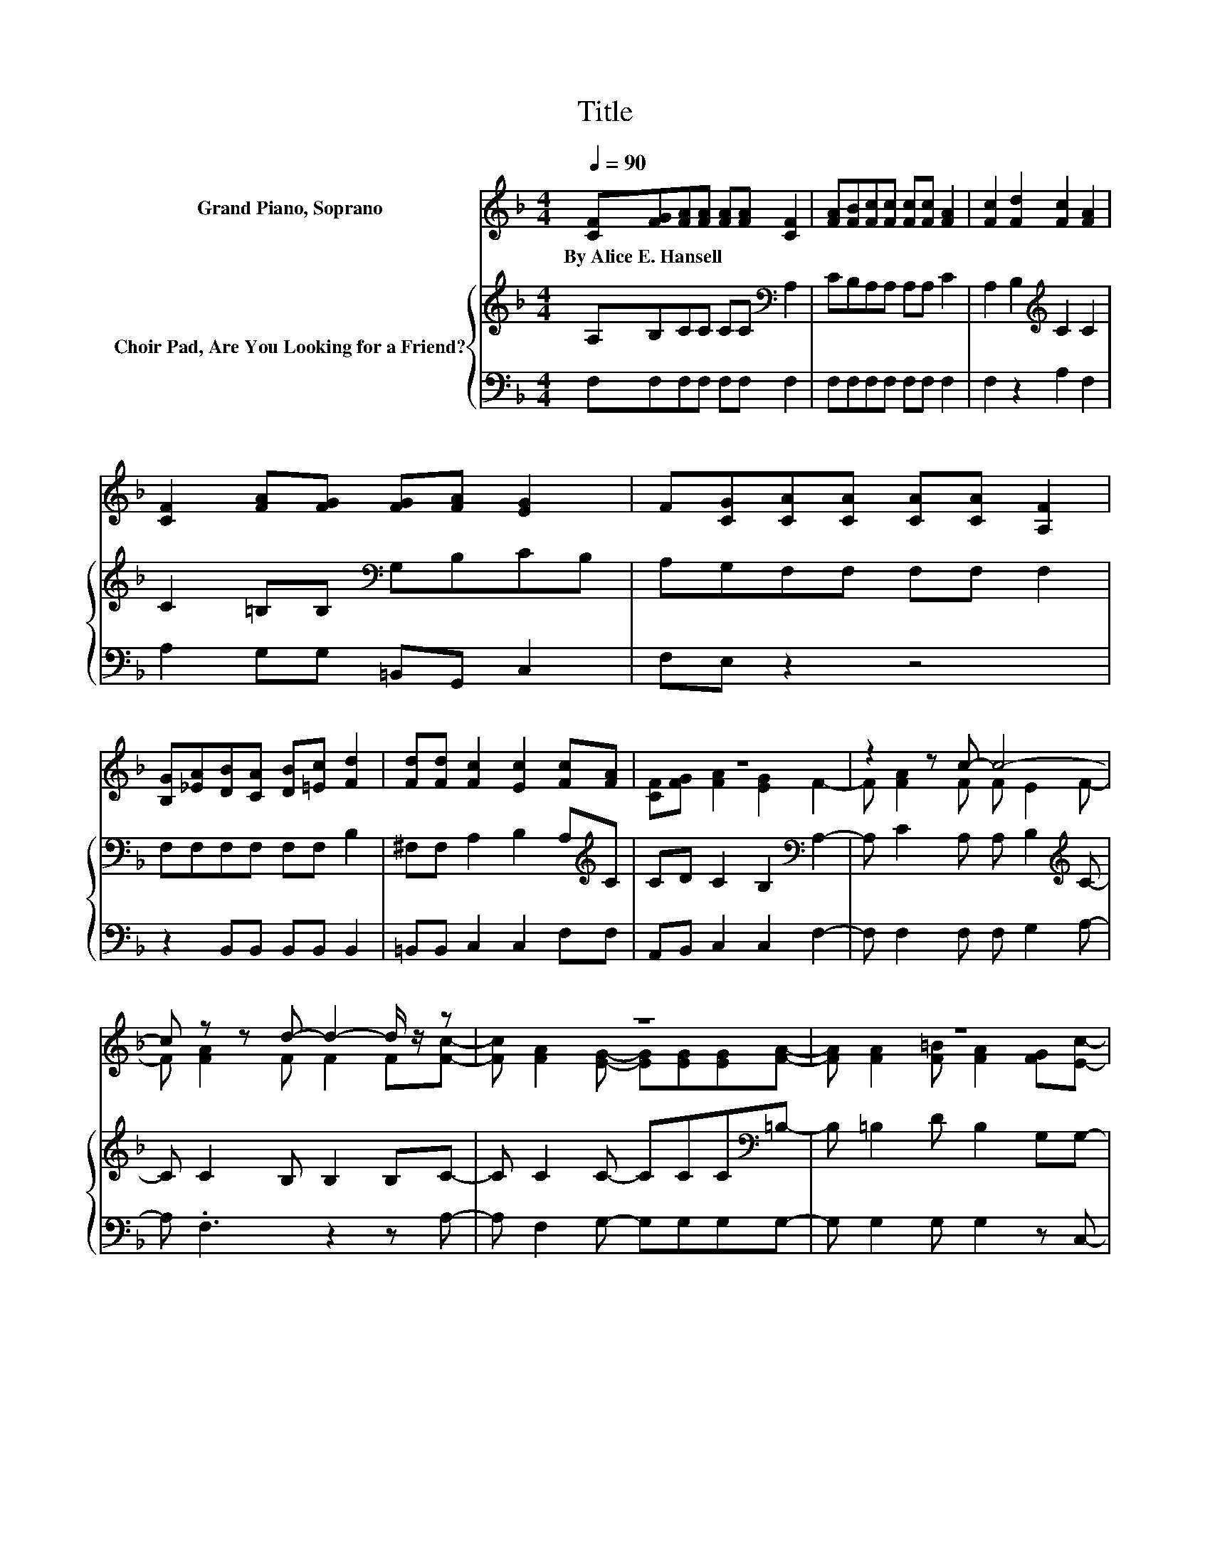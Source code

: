 X:1
T:Title
%%score ( 1 2 ) { 3 | 4 }
L:1/8
Q:1/4=90
M:4/4
K:F
V:1 treble nm="Grand Piano, Soprano"
V:2 treble 
V:3 treble nm="Choir Pad, Are You Looking for a Friend?"
V:4 bass 
V:1
 [CF][FG][FA][FA] [FA][FA] [CF]2 | [FA][FB][Fc][Fc] [Fc][Fc] [FA]2 | [Fc]2 [Fd]2 [Fc]2 [FA]2 | %3
w: By~Alice~E.~Hansell * * * * * *|||
 [CF]2 [FA][FG] [FG][FA] [EG]2 | F[CG][CA][CA] [CA][CA] [A,F]2 | %5
w: ||
 [B,G][_EA][DB][CA] [DB][=Ec] [Fd]2 | [Fd][Fd] [Fc]2 [Ec]2 [Fc][FA] | z8 | z2 z c- c4- | %9
w: ||||
 c z z d- d2- d/ z/ z | z8 | z8 | z2 z c- c4- | c z z2 z4 | z8 | z2 z G- G2- G/ z/ z | z8 |] %17
w: ||||||||
V:2
 x8 | x8 | x8 | x8 | x8 | x8 | x8 | [CF][FG] [FA]2 [EG]2 F2- | F [FA]2 F F E2 F- | %9
 F [FA]2 F F2 F[Fc]- | [Fc] [FA]2 [EG]- [EG][EG][EG][FA]- | [FA] [FA]2 [F=B] [FA]2 [FG][Ec]- | %12
 [Ec] [FA]2 F F E2 F- | F[FA][FA][EA]- [EA][Fc][Fc][Fd]- | [Fd] [Fdf]2 [Fc] [Fc] [Ec]2 [Fc]- | %15
 [Fc] [FA]2 F- F E2 F- | F6 z2 |] %17
V:3
 A,B,CC CC[K:bass] A,2 | CB,A,A, A,A, C2 | A,2 B,2[K:treble] C2 C2 | C2 =B,B,[K:bass] G,B,CB, | %4
 A,G,F,F, F,F, F,2 | F,F,F,F, F,F, B,2 | ^F,F, A,2 B,2 A,[K:treble]C | CD C2 B,2[K:bass] A,2- | %8
 A, C2 A, A, B,2[K:treble] C- | C C2 B, B,2 B,C- | C C2 C- CCC[K:bass]=B,- | B, =B,2 D B,2 G,G,- | %12
 G, C2 A, A, B,2[K:treble] C- | CCCC- CCC[K:bass]B,- | B, _A,2 =A, A, G,2 A,- | %15
 A, C2 =B,- B, _B,2 A,- | A,6 z2 |] %17
V:4
 F,F,F,F, F,F, F,2 | F,F,F,F, F,F, F,2 | F,2 z2 A,2 F,2 | A,2 G,G, =B,,G,, C,2 | F,E, z2 z4 | %5
 z2 B,,B,, B,,B,, B,,2 | =B,,B,, C,2 C,2 F,F, | A,,B,, C,2 C,2 F,2- | F, F,2 F, F, G,2 A,- | %9
 A, .F,3 z2 z A,- | A, F,2 G,- G,G,G,G,- | G, G,2 G, G,2 z C,- | C, C,2 F, F, G,2 A,- | %13
 A,F,F,G,- G,A, .A,2 | z =B,,2 C, C, C,2 C,- | C, C,2 D,- D, C,2 F,- | F,6 z2 |] %17

